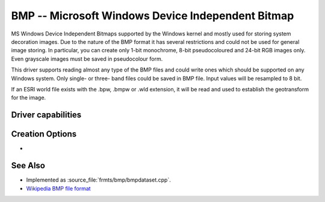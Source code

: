 .. _raster.bmp:

================================================================================
BMP -- Microsoft Windows Device Independent Bitmap
================================================================================

.. shortname:: BMP

.. built_in_by_default::

MS Windows Device Independent Bitmaps supported by the Windows kernel
and mostly used for storing system decoration images. Due to the nature
of the BMP format it has several restrictions and could not be used for
general image storing. In particular, you can create only 1-bit
monochrome, 8-bit pseudocoloured and 24-bit RGB images only. Even
grayscale images must be saved in pseudocolour form.

This driver supports reading almost any type of the BMP files and could
write ones which should be supported on any Windows system. Only single-
or three- band files could be saved in BMP file. Input values will be
resampled to 8 bit.

If an ESRI world file exists with the .bpw, .bmpw or .wld extension, it
will be read and used to establish the geotransform for the image.

Driver capabilities
-------------------

.. supports_createcopy::

.. supports_create::

.. supports_georeferencing::

.. supports_virtualio::

Creation Options
----------------

-  .. co:: WORLDFILE
      :choices: YES

      Force the generation of an associated ESRI world
      file (with the extension .wld).

See Also
--------

-  Implemented as :source_file:`frmts/bmp/bmpdataset.cpp`.
-  `Wikipedia BMP file
   format <https://en.wikipedia.org/wiki/BMP_file_format>`__
